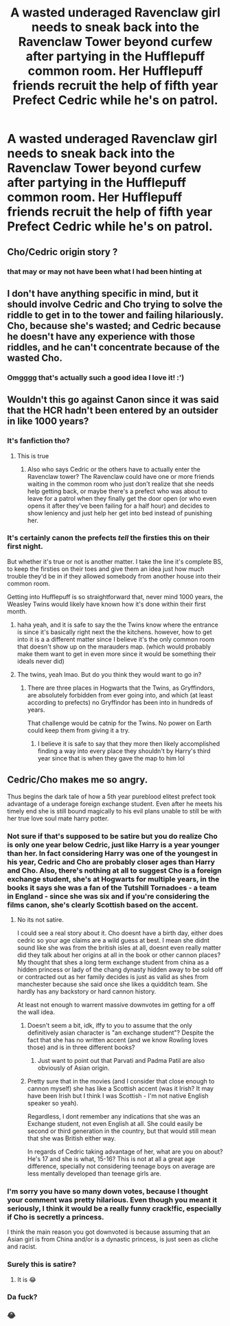 #+TITLE: A wasted underaged Ravenclaw girl needs to sneak back into the Ravenclaw Tower beyond curfew after partying in the Hufflepuff common room. Her Hufflepuff friends recruit the help of fifth year Prefect Cedric while he's on patrol.

* A wasted underaged Ravenclaw girl needs to sneak back into the Ravenclaw Tower beyond curfew after partying in the Hufflepuff common room. Her Hufflepuff friends recruit the help of fifth year Prefect Cedric while he's on patrol.
:PROPERTIES:
:Author: Delightful_Hedgehog
:Score: 102
:DateUnix: 1579711867.0
:DateShort: 2020-Jan-22
:FlairText: Prompt
:END:

** Cho/Cedric origin story ?
:PROPERTIES:
:Author: Bleepbloopbotz2
:Score: 67
:DateUnix: 1579712399.0
:DateShort: 2020-Jan-22
:END:

*** that may or may not have been what I had been hinting at
:PROPERTIES:
:Author: Delightful_Hedgehog
:Score: 45
:DateUnix: 1579715353.0
:DateShort: 2020-Jan-22
:END:


** I don't have anything specific in mind, but it should involve Cedric and Cho trying to solve the riddle to get in to the tower and failing hilariously. Cho, because she's wasted; and Cedric because he doesn't have any experience with those riddles, and he can't concentrate because of the wasted Cho.
:PROPERTIES:
:Author: turbinicarpus
:Score: 60
:DateUnix: 1579731295.0
:DateShort: 2020-Jan-23
:END:

*** Omgggg that's actually such a good idea I love it! :')
:PROPERTIES:
:Author: Delightful_Hedgehog
:Score: 20
:DateUnix: 1579732349.0
:DateShort: 2020-Jan-23
:END:


** Wouldn't this go against Canon since it was said that the HCR hadn't been entered by an outsider in like 1000 years?
:PROPERTIES:
:Author: xAkMoRRoWiNdx
:Score: 13
:DateUnix: 1579733291.0
:DateShort: 2020-Jan-23
:END:

*** It's fanfiction tho?
:PROPERTIES:
:Author: Delightful_Hedgehog
:Score: 38
:DateUnix: 1579733515.0
:DateShort: 2020-Jan-23
:END:

**** This is true
:PROPERTIES:
:Author: xAkMoRRoWiNdx
:Score: 10
:DateUnix: 1579733550.0
:DateShort: 2020-Jan-23
:END:

***** Also who says Cedric or the others have to actually enter the Ravenclaw tower? The Ravenclaw could have one or more friends waiting in the common room who just don't realize that she needs help getting back, or maybe there's a prefect who was about to leave for a patrol when they finally get the door open (or who even opens it after they've been failing for a half hour) and decides to show leniency and just help her get into bed instead of punishing her.
:PROPERTIES:
:Author: Avigorus
:Score: 1
:DateUnix: 1589853279.0
:DateShort: 2020-May-19
:END:


*** It's certainly canon the prefects /tell/ the firsties this on their first night.

But whether it's true or not is another matter. I take the line it's complete BS, to keep the firsties on their toes and give them an idea just how much trouble they'd be in if they allowed somebody from another house into their common room.

Getting into Hufflepuff is so straightforward that, never mind 1000 years, the Weasley Twins would likely have known how it's done within their first month.
:PROPERTIES:
:Author: Madeline_Basset
:Score: 27
:DateUnix: 1579737332.0
:DateShort: 2020-Jan-23
:END:

**** haha yeah, and it is safe to say the the Twins know where the entrance is since it's basically right next the the kitchens. however, how to get into it is a a different matter since I believe it's the only common room that doesn't show up on the marauders map. (which would probably make them want to get in even more since it would be something their ideals never did)
:PROPERTIES:
:Author: DragonReader338
:Score: 5
:DateUnix: 1579738682.0
:DateShort: 2020-Jan-23
:END:


**** The twins, yeah lmao. But do you think they would want to go in?
:PROPERTIES:
:Author: xAkMoRRoWiNdx
:Score: 1
:DateUnix: 1579737434.0
:DateShort: 2020-Jan-23
:END:

***** There are three places in Hogwarts that the Twins, as Gryffindors, are absolutely forbidden from ever going into, and which (at least according to prefects) no Gryffindor has been into in hundreds of years.

That challenge would be catnip for the Twins. No power on Earth could keep them from giving it a try.
:PROPERTIES:
:Author: Madeline_Basset
:Score: 5
:DateUnix: 1579780851.0
:DateShort: 2020-Jan-23
:END:

****** I believe it is safe to say that they more then likely accomplished finding a way into every place they shouldn't by Harry's third year since that is when they gave the map to him lol
:PROPERTIES:
:Author: DragonReader338
:Score: 2
:DateUnix: 1579834590.0
:DateShort: 2020-Jan-24
:END:


** Cedric/Cho makes me so angry.

Thus begins the dark tale of how a 5th year pureblood elitest prefect took advantage of a underage foreign exchange student. Even after he meets his timely end she is still bound magically to his evil plans unable to still be with her true love soul mate harry potter.
:PROPERTIES:
:Author: Aiyania
:Score: -44
:DateUnix: 1579728642.0
:DateShort: 2020-Jan-23
:END:

*** Not sure if that's supposed to be satire but you do realize Cho is only one year below Cedric, just like Harry is a year younger than her. In fact considering Harry was one of the youngest in his year, Cedric and Cho are probably closer ages than Harry and Cho. Also, there's nothing at all to suggest Cho is a foreign exchange student, she's at Hogwarts for multiple years, in the books it says she was a fan of the Tutshill Tornadoes - a team in England - since she was six and if you're considering the films canon, she's clearly Scottish based on the accent.
:PROPERTIES:
:Author: Shehai
:Score: 40
:DateUnix: 1579730343.0
:DateShort: 2020-Jan-23
:END:

**** No its not satire.

I could see a real story about it. Cho doesnt have a birth day, either does cedric so your age claims are a wild guess at best. I mean she didnt sound like she was from the british isles at all, doesnt even really matter did they talk about her origins at all in the book or other cannon places? My thought that shes a long term exchange student from china as a hidden princess or lady of the chang dynasty hidden away to be sold off or contracted out as her family decides is just as valid as shes from manchester because she said once she likes a quidditch team. She hardly has any backstory or hard cannon history.

At least not enough to warrent massive downvotes im getting for a off the wall idea.
:PROPERTIES:
:Author: Aiyania
:Score: -25
:DateUnix: 1579735064.0
:DateShort: 2020-Jan-23
:END:

***** Doesn't seem a bit, idk, iffy to you to assume that the only definitively asian character is "an exchange student"? Despite the fact that she has no written accent (and we know Rowling loves those) and is in three different books?
:PROPERTIES:
:Author: Slightly_Too_Heavy
:Score: 21
:DateUnix: 1579737067.0
:DateShort: 2020-Jan-23
:END:

****** Just want to point out that Parvati and Padma Patil are also obviously of Asian origin.
:PROPERTIES:
:Author: abitofaLuna-tic
:Score: 5
:DateUnix: 1579749073.0
:DateShort: 2020-Jan-23
:END:


***** Pretty sure that in the movies (and I consider that close enough to cannon myself) she has like a Scottish accent (was it Irish? It may have been Irish but I think I was Scottish - I'm not native English speaker so yeah).

Regardless, I dont remember any indications that she was an Exchange student, not even English at all. She could easily be second or third generation in the country, but that would still mean that she was British either way.

In regards of Cedric taking advantage of her, what are you on about? He's 17 and she is what, 15-16? This is not at all a great age difference, specially not considering teenage boys on average are less mentally developed than teenage girls are.
:PROPERTIES:
:Author: piletorn
:Score: 2
:DateUnix: 1579830023.0
:DateShort: 2020-Jan-24
:END:


*** I'm sorry you have so many down votes, because I thought your comment was pretty hilarious. Even though you meant it seriously, I think it would be a really funny crack!fic, especially if Cho is secretly a princess.

I think the main reason you got downvoted is because assuming that an Asian girl is from China and/or is a dynastic princess, is just seen as cliche and racist.
:PROPERTIES:
:Author: writeronthemoon
:Score: 14
:DateUnix: 1579742123.0
:DateShort: 2020-Jan-23
:END:


*** Surely this is satire?
:PROPERTIES:
:Author: Vastoz
:Score: 17
:DateUnix: 1579729475.0
:DateShort: 2020-Jan-23
:END:

**** It is 😂
:PROPERTIES:
:Author: DeDe_at_it_again
:Score: -3
:DateUnix: 1579730454.0
:DateShort: 2020-Jan-23
:END:


*** Da fuck?
:PROPERTIES:
:Author: CuriousLurkerPresent
:Score: 2
:DateUnix: 1579739340.0
:DateShort: 2020-Jan-23
:END:


*** 😂
:PROPERTIES:
:Author: DeDe_at_it_again
:Score: -2
:DateUnix: 1579730442.0
:DateShort: 2020-Jan-23
:END:
